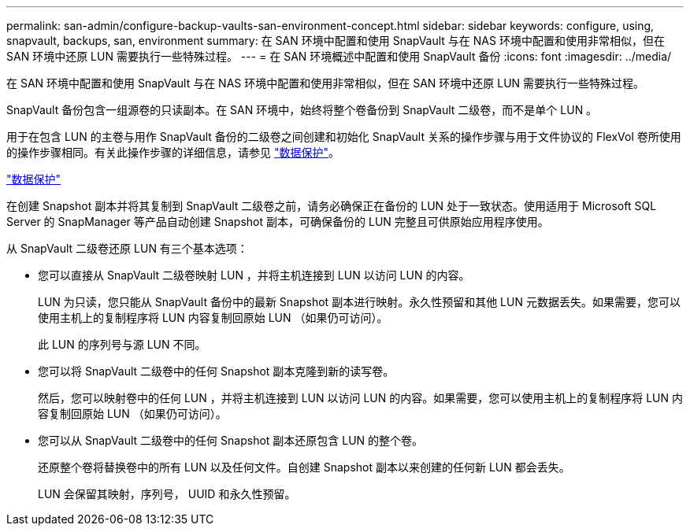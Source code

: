 ---
permalink: san-admin/configure-backup-vaults-san-environment-concept.html 
sidebar: sidebar 
keywords: configure, using, snapvault, backups, san, environment 
summary: 在 SAN 环境中配置和使用 SnapVault 与在 NAS 环境中配置和使用非常相似，但在 SAN 环境中还原 LUN 需要执行一些特殊过程。 
---
= 在 SAN 环境概述中配置和使用 SnapVault 备份
:icons: font
:imagesdir: ../media/


[role="lead"]
在 SAN 环境中配置和使用 SnapVault 与在 NAS 环境中配置和使用非常相似，但在 SAN 环境中还原 LUN 需要执行一些特殊过程。

SnapVault 备份包含一组源卷的只读副本。在 SAN 环境中，始终将整个卷备份到 SnapVault 二级卷，而不是单个 LUN 。

用于在包含 LUN 的主卷与用作 SnapVault 备份的二级卷之间创建和初始化 SnapVault 关系的操作步骤与用于文件协议的 FlexVol 卷所使用的操作步骤相同。有关此操作步骤的详细信息，请参见 link:../data-protection/index.html["数据保护"]。

link:../data-protection/index.html["数据保护"]

在创建 Snapshot 副本并将其复制到 SnapVault 二级卷之前，请务必确保正在备份的 LUN 处于一致状态。使用适用于 Microsoft SQL Server 的 SnapManager 等产品自动创建 Snapshot 副本，可确保备份的 LUN 完整且可供原始应用程序使用。

从 SnapVault 二级卷还原 LUN 有三个基本选项：

* 您可以直接从 SnapVault 二级卷映射 LUN ，并将主机连接到 LUN 以访问 LUN 的内容。
+
LUN 为只读，您只能从 SnapVault 备份中的最新 Snapshot 副本进行映射。永久性预留和其他 LUN 元数据丢失。如果需要，您可以使用主机上的复制程序将 LUN 内容复制回原始 LUN （如果仍可访问）。

+
此 LUN 的序列号与源 LUN 不同。

* 您可以将 SnapVault 二级卷中的任何 Snapshot 副本克隆到新的读写卷。
+
然后，您可以映射卷中的任何 LUN ，并将主机连接到 LUN 以访问 LUN 的内容。如果需要，您可以使用主机上的复制程序将 LUN 内容复制回原始 LUN （如果仍可访问）。

* 您可以从 SnapVault 二级卷中的任何 Snapshot 副本还原包含 LUN 的整个卷。
+
还原整个卷将替换卷中的所有 LUN 以及任何文件。自创建 Snapshot 副本以来创建的任何新 LUN 都会丢失。

+
LUN 会保留其映射，序列号， UUID 和永久性预留。


